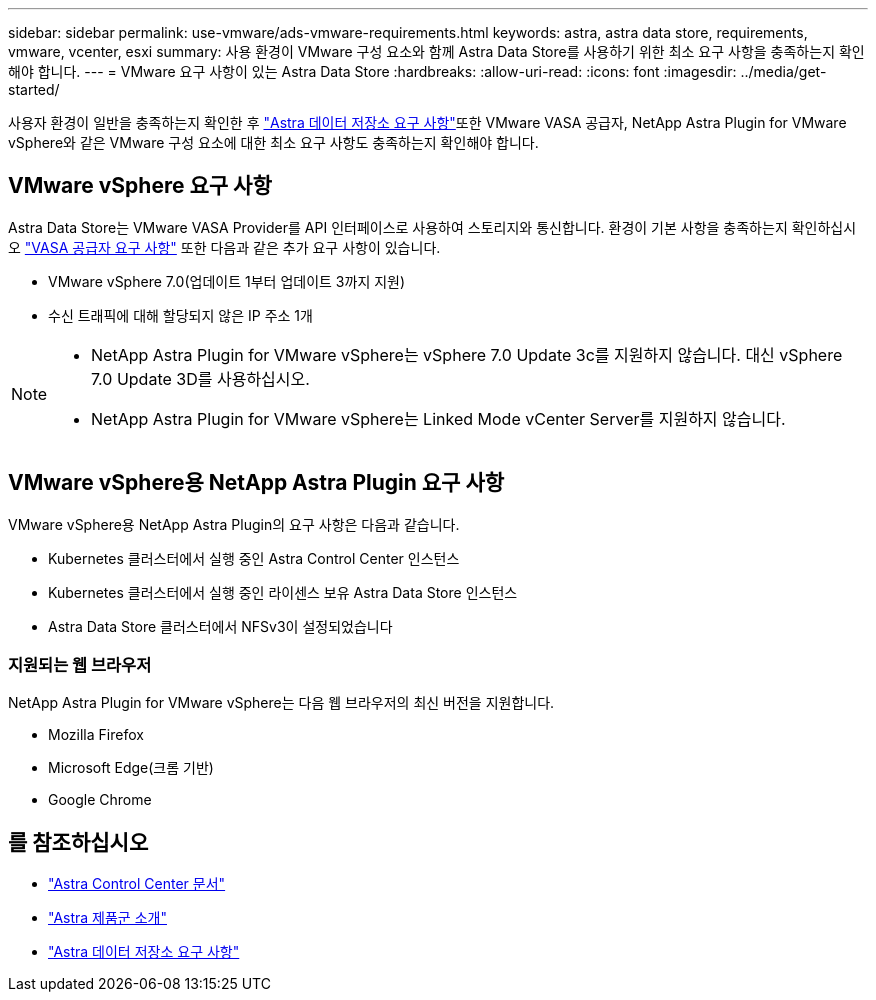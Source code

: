 ---
sidebar: sidebar 
permalink: use-vmware/ads-vmware-requirements.html 
keywords: astra, astra data store, requirements, vmware, vcenter, esxi 
summary: 사용 환경이 VMware 구성 요소와 함께 Astra Data Store를 사용하기 위한 최소 요구 사항을 충족하는지 확인해야 합니다. 
---
= VMware 요구 사항이 있는 Astra Data Store
:hardbreaks:
:allow-uri-read: 
:icons: font
:imagesdir: ../media/get-started/


사용자 환경이 일반을 충족하는지 확인한 후 link:../get-started/requirements.html["Astra 데이터 저장소 요구 사항"]또한 VMware VASA 공급자, NetApp Astra Plugin for VMware vSphere와 같은 VMware 구성 요소에 대한 최소 요구 사항도 충족하는지 확인해야 합니다.



== VMware vSphere 요구 사항

Astra Data Store는 VMware VASA Provider를 API 인터페이스로 사용하여 스토리지와 통신합니다. 환경이 기본 사항을 충족하는지 확인하십시오 https://docs.vmware.com/en/VMware-vSphere/7.0/com.vmware.vsphere.storage.doc/GUID-BB4207DB-2DED-4E08-BC6D-DEF6D7357C63.html?hWord=N4IghgNiBcIG5gM5hAXyA["VASA 공급자 요구 사항"^] 또한 다음과 같은 추가 요구 사항이 있습니다.

* VMware vSphere 7.0(업데이트 1부터 업데이트 3까지 지원)
* 수신 트래픽에 대해 할당되지 않은 IP 주소 1개


[NOTE]
====
* NetApp Astra Plugin for VMware vSphere는 vSphere 7.0 Update 3c를 지원하지 않습니다. 대신 vSphere 7.0 Update 3D를 사용하십시오.
* NetApp Astra Plugin for VMware vSphere는 Linked Mode vCenter Server를 지원하지 않습니다.


====


== VMware vSphere용 NetApp Astra Plugin 요구 사항

VMware vSphere용 NetApp Astra Plugin의 요구 사항은 다음과 같습니다.

* Kubernetes 클러스터에서 실행 중인 Astra Control Center 인스턴스
* Kubernetes 클러스터에서 실행 중인 라이센스 보유 Astra Data Store 인스턴스
* Astra Data Store 클러스터에서 NFSv3이 설정되었습니다




=== 지원되는 웹 브라우저

NetApp Astra Plugin for VMware vSphere는 다음 웹 브라우저의 최신 버전을 지원합니다.

* Mozilla Firefox
* Microsoft Edge(크롬 기반)
* Google Chrome




== 를 참조하십시오

* https://docs.netapp.com/us-en/astra-control-center/["Astra Control Center 문서"^]
* https://docs.netapp.com/us-en/astra-family/intro-family.html["Astra 제품군 소개"^]
* link:../get-started/requirements.html["Astra 데이터 저장소 요구 사항"]

